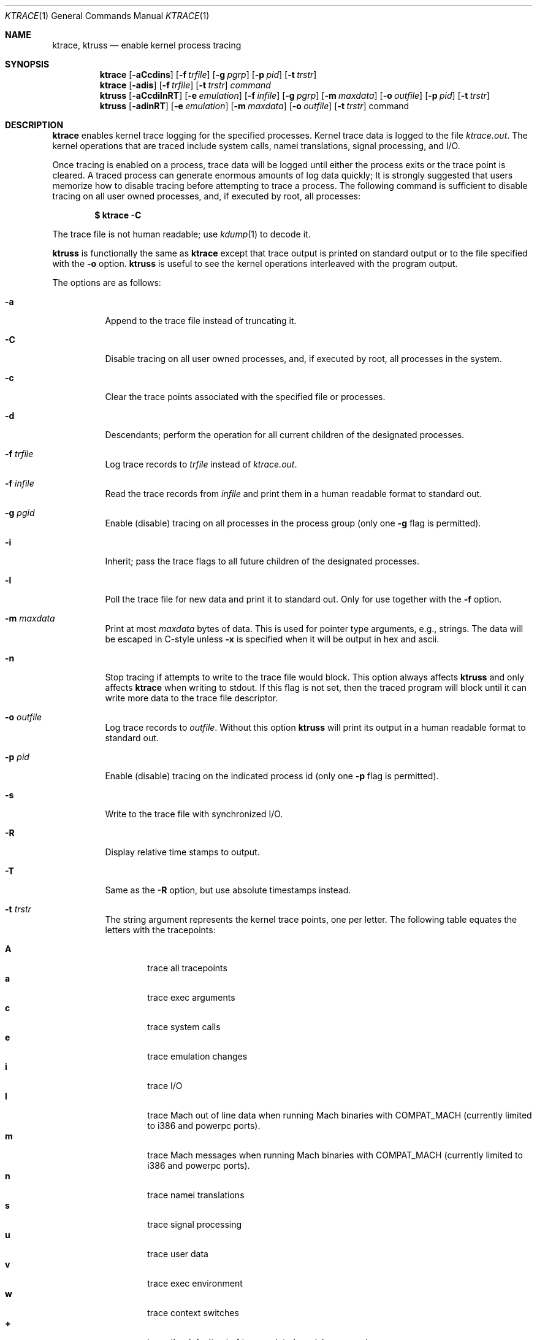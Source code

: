 .\"	$NetBSD: ktrace.1,v 1.27 2004/06/24 15:50:50 christos Exp $
.\"
.\" Copyright (c) 1990, 1993
.\"	The Regents of the University of California.  All rights reserved.
.\"
.\" Redistribution and use in source and binary forms, with or without
.\" modification, are permitted provided that the following conditions
.\" are met:
.\" 1. Redistributions of source code must retain the above copyright
.\"    notice, this list of conditions and the following disclaimer.
.\" 2. Redistributions in binary form must reproduce the above copyright
.\"    notice, this list of conditions and the following disclaimer in the
.\"    documentation and/or other materials provided with the distribution.
.\" 3. Neither the name of the University nor the names of its contributors
.\"    may be used to endorse or promote products derived from this software
.\"    without specific prior written permission.
.\"
.\" THIS SOFTWARE IS PROVIDED BY THE REGENTS AND CONTRIBUTORS ``AS IS'' AND
.\" ANY EXPRESS OR IMPLIED WARRANTIES, INCLUDING, BUT NOT LIMITED TO, THE
.\" IMPLIED WARRANTIES OF MERCHANTABILITY AND FITNESS FOR A PARTICULAR PURPOSE
.\" ARE DISCLAIMED.  IN NO EVENT SHALL THE REGENTS OR CONTRIBUTORS BE LIABLE
.\" FOR ANY DIRECT, INDIRECT, INCIDENTAL, SPECIAL, EXEMPLARY, OR CONSEQUENTIAL
.\" DAMAGES (INCLUDING, BUT NOT LIMITED TO, PROCUREMENT OF SUBSTITUTE GOODS
.\" OR SERVICES; LOSS OF USE, DATA, OR PROFITS; OR BUSINESS INTERRUPTION)
.\" HOWEVER CAUSED AND ON ANY THEORY OF LIABILITY, WHETHER IN CONTRACT, STRICT
.\" LIABILITY, OR TORT (INCLUDING NEGLIGENCE OR OTHERWISE) ARISING IN ANY WAY
.\" OUT OF THE USE OF THIS SOFTWARE, EVEN IF ADVISED OF THE POSSIBILITY OF
.\" SUCH DAMAGE.
.\"
.\"	@(#)ktrace.1	8.1 (Berkeley) 6/6/93
.\"
.Dd November 24, 2003
.Dt KTRACE 1
.Os
.Sh NAME
.Nm ktrace , ktruss
.Nd enable kernel process tracing
.Sh SYNOPSIS
.Nm
.Op Fl aCcdins
.Op Fl f Ar trfile
.Op Fl g Ar pgrp
.Op Fl p Ar pid
.Op Fl t Ar trstr
.Nm
.Op Fl adis
.Op Fl f Ar trfile
.Op Fl t Ar trstr
.Ar command
.Nm ktruss
.Op Fl aCcdilnRT
.Op Fl e Ar emulation
.Op Fl f Ar infile
.Op Fl g Ar pgrp
.Op Fl m Ar maxdata
.Op Fl o Ar outfile
.Op Fl p Ar pid
.Op Fl t Ar trstr
.Nm ktruss
.Op Fl adinRT
.Op Fl e Ar emulation
.Op Fl m Ar maxdata
.Op Fl o Ar outfile
.Op Fl t Ar trstr
command
.Sh DESCRIPTION
.Nm
enables kernel trace logging for the specified processes.
Kernel trace data is logged to the file
.Pa ktrace.out .
The kernel operations that are traced include system calls, namei
translations, signal processing, and
.Tn I/O .
.Pp
Once tracing is enabled on a process, trace data will be logged until
either the process exits or the trace point is cleared.
A traced process can generate enormous amounts of log data quickly;
It is strongly suggested that users memorize how to disable tracing before
attempting to trace a process.
The following command is sufficient to disable tracing on all user owned
processes, and, if executed by root, all processes:
.Pp
.Dl \&$ ktrace -C
.Pp
The trace file is not human readable; use
.Xr kdump 1
to decode it.
.Pp
.Nm ktruss
is functionally the same as
.Nm ktrace
except that trace output is printed
on standard output or to the file specified with the
.Fl o
option.
.Nm ktruss
is useful to see the kernel operations interleaved with
the program output.
.Pp
The options are as follows:
.Bl -tag -width indent
.It Fl a
Append to the trace file instead of truncating it.
.It Fl C
Disable tracing on all user owned processes, and, if executed by root, all
processes in the system.
.It Fl c
Clear the trace points associated with the specified file or processes.
.It Fl d
Descendants; perform the operation for all current children of the
designated processes.
.It Fl f Ar trfile
Log trace records to
.Ar trfile
instead of
.Pa ktrace.out .
.It Fl f Ar infile
Read the trace records from
.Ar infile
and print them in a human readable format to standard out.
.It Fl g Ar pgid
Enable (disable) tracing on all processes in the process group (only one
.Fl g
flag is permitted).
.It Fl i
Inherit; pass the trace flags to all future children of the designated
processes.
.It Fl l
Poll the trace file for new data and print it to standard out.
Only for use together with the
.Fl f
option.
.It Fl m Ar maxdata
Print at most
.Ar maxdata
bytes of data.
This is used for pointer type arguments, e.g., strings.
The data will be escaped in C-style unless
.Fl x
is specified when it will be output in hex and ascii.
.It Fl n
Stop tracing if attempts to write to the trace file would block.
This option always affects
.Nm ktruss
and only affects 
.Nm ktrace
when writing to
.Dv stdout .
If this flag is not set, then the traced program will block until it can
write more data to the trace file descriptor.
.It Fl o Ar outfile
Log trace records to
.Ar outfile .
Without this option
.Nm ktruss
will print its output in a human
readable format to standard out.
.It Fl p Ar pid
Enable (disable) tracing on the indicated process id (only one
.Fl p
flag is permitted).
.It Fl s
Write to the trace file with synchronized I/O.
.It Fl R
Display relative time stamps to output.
.It Fl T
Same as the
.Fl R
option, but use absolute timestamps instead.
.It Fl t Ar trstr
The string argument represents the kernel trace points, one per letter.
The following table equates the letters with the tracepoints:
.Pp
.Bl -tag -width flag -compact
.It Cm A
trace all tracepoints
.It Cm a
trace exec arguments
.It Cm c
trace system calls
.It Cm e
trace emulation changes
.It Cm i
trace
.Tn I/O
.It Cm l
trace Mach out of line data when running Mach binaries with COMPAT_MACH
(currently limited to i386 and powerpc ports).
.It Cm m
trace Mach messages when running Mach binaries with COMPAT_MACH
(currently limited to i386 and powerpc ports).
.It Cm n
trace namei translations
.It Cm s
trace signal processing
.It Cm u
trace user data
.It Cm v
trace exec environment
.It Cm w
trace context switches
.It Cm +
trace the default set of trace points (c, e, i, l, m, n, s, u)
.It Cm -
do not trace following trace points
.El
.It Fl e Ar emulation
If an emulation of a process is unknown,
interpret system call maps assuming the named emulation instead of
default "netbsd".
.It Ar command
Execute
.Ar command
with the specified trace flags.
.El
.Pp
The
.Fl p ,
.Fl g ,
and
.Ar command
options are mutually exclusive.
The
.Fl R
and
.Fl T
options are also mutually exclusive.
.Sh EXAMPLES
# trace all kernel operations of process id 34
.Dl $ ktrace -p 34
.Pp
.Bd -literal
# trace all kernel operations of processes in process group 15 and
# pass the trace flags to all current and future children
.Ed
.Dl $ ktrace -idg 15
.Pp
# disable all tracing of process 65
.Dl $ ktrace -cp 65
.Pp
# disable tracing signals on process 70 and all current children
.Dl $ ktrace -t s -cdp 70
.Pp
# enable tracing of
.Tn I/O
on process 67
.Dl $ ktrace -ti -p 67
.Pp
# run the command "w", tracing only system calls
.Dl $ ktrace -tc w
.Pp
# disable all tracing to the file "tracedata"
.Dl $ ktrace -c -f tracedata
.Pp
# disable tracing of all processes owned by the user
.Dl $ ktrace -C
.Pp
# run the command "w", displaying to standard output
.Dl $ ktruss w
.Pp
# trace process 42 and log the records to "ktruss.out"
.Dl $ ktruss -p 42 -o ktruss.out
.Pp
# poll ktruss.out for available records and print them
.Dl $ ktruss -lf ktruss.out
.Sh SEE ALSO
.Xr kdump 1
.Sh HISTORY
The
.Nm
command appears in
.Bx 4.4 .
